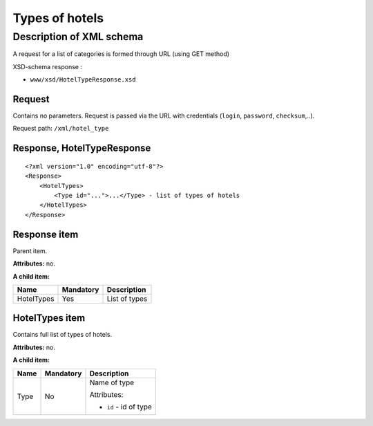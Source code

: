 Types of hotels
###############

Description of XML schema
=========================

A request for a list of categories is formed through URL (using GET method)

XSD-schema response :

-  ``www/xsd/HotelTypeResponse.xsd``

Request
-------

Contains no parameters. Request is passed via the URL with credentials (``login``, ``password``, ``checksum``,..).

Request path: ``/xml/hotel_type``

Response, HotelTypeResponse
---------------------------

::

    <?xml version="1.0" encoding="utf-8"?>
    <Response>
        <HotelTypes>
            <Type id="...">...</Type> - list of types of hotels
        </HotelTypes>
    </Response>

Response item
-------------

Parent item.

**Attributes:** no.

**A child item:**

+--------------+-------------+-----------------+
| Name         | Mandatory   | Description     |
+==============+=============+=================+
| HotelTypes   | Yes         | List of types   |
+--------------+-------------+-----------------+

HotelTypes item
---------------

Contains full list of types of hotels.

**Attributes:** no.

**A child item:**

+------+-----------+------------------------+
| Name | Mandatory | Description            |
+======+===========+========================+
| Type | No        | Name of type           |
|      |           |                        |
|      |           | Attributes:            |
|      |           |                        |
|      |           | -  ``id`` - id of type |
+------+-----------+------------------------+
